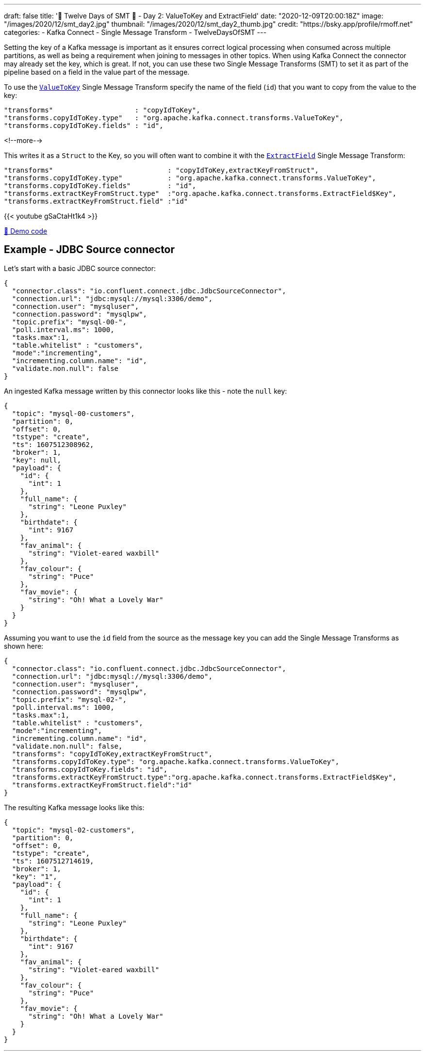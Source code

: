---
draft: false
title: '🎄 Twelve Days of SMT 🎄 - Day 2: ValueToKey and ExtractField'
date: "2020-12-09T20:00:18Z"
image: "/images/2020/12/smt_day2.jpg"
thumbnail: "/images/2020/12/smt_day2_thumb.jpg"
credit: "https://bsky.app/profile/rmoff.net"
categories:
- Kafka Connect
- Single Message Transform
- TwelveDaysOfSMT
---

:source-highlighter: rouge
:icons: font
:rouge-css: style
:rouge-style: github

Setting the key of a Kafka message is important as it ensures correct logical processing when consumed across multiple partitions, as well as being a requirement when joining to messages in other topics. When using Kafka Connect the connector may already set the key, which is great. If not, you can use these two Single Message Transforms (SMT) to set it as part of the pipeline based on a field in the value part of the message. 

To use the https://docs.confluent.io/platform/current/connect/transforms/valuetokey.html[`ValueToKey`] Single Message Transform specify the name of the field (`id`) that you want to copy from the value to the key: 

[source,javascript]
----
"transforms"                    : "copyIdToKey",
"transforms.copyIdToKey.type"   : "org.apache.kafka.connect.transforms.ValueToKey",
"transforms.copyIdToKey.fields" : "id",
----
<!--more-->

This writes it as a `Struct` to the Key, so you will often want to combine it with the https://docs.confluent.io/platform/current/connect/transforms/extractfield.html[`ExtractField`] Single Message Transform: 

[source,javascript]
----
"transforms"                            : "copyIdToKey,extractKeyFromStruct",
"transforms.copyIdToKey.type"           : "org.apache.kafka.connect.transforms.ValueToKey",
"transforms.copyIdToKey.fields"         : "id",
"transforms.extractKeyFromStruct.type"  :"org.apache.kafka.connect.transforms.ExtractField$Key",
"transforms.extractKeyFromStruct.field" :"id"
----

{{< youtube gSaCtaHt1k4 >}}

https://github.com/confluentinc/demo-scene/blob/master/kafka-connect-single-message-transforms/day2.adoc[👾 Demo code]

== Example - JDBC Source connector 

Let's start with a basic JDBC source connector:

[source,javascript]
----
{
  "connector.class": "io.confluent.connect.jdbc.JdbcSourceConnector",
  "connection.url": "jdbc:mysql://mysql:3306/demo",
  "connection.user": "mysqluser",
  "connection.password": "mysqlpw",
  "topic.prefix": "mysql-00-",
  "poll.interval.ms": 1000,
  "tasks.max":1,
  "table.whitelist" : "customers",
  "mode":"incrementing",
  "incrementing.column.name": "id",
  "validate.non.null": false
}
----

An ingested Kafka message written by this connector looks like this - note the `null` key: 

[source,javascript]
----
{
  "topic": "mysql-00-customers",
  "partition": 0,
  "offset": 0,
  "tstype": "create",
  "ts": 1607512308962,
  "broker": 1,
  "key": null,
  "payload": {
    "id": {
      "int": 1
    },
    "full_name": {
      "string": "Leone Puxley"
    },
    "birthdate": {
      "int": 9167
    },
    "fav_animal": {
      "string": "Violet-eared waxbill"
    },
    "fav_colour": {
      "string": "Puce"
    },
    "fav_movie": {
      "string": "Oh! What a Lovely War"
    }
  }
}
----

Assuming you want to use the `id` field from the source as the message key you can add the Single Message Transforms as shown here: 

[source,javascript]
----
{
  "connector.class": "io.confluent.connect.jdbc.JdbcSourceConnector",
  "connection.url": "jdbc:mysql://mysql:3306/demo",
  "connection.user": "mysqluser",
  "connection.password": "mysqlpw",
  "topic.prefix": "mysql-02-",
  "poll.interval.ms": 1000,
  "tasks.max":1,
  "table.whitelist" : "customers",
  "mode":"incrementing",
  "incrementing.column.name": "id",
  "validate.non.null": false,
  "transforms": "copyIdToKey,extractKeyFromStruct",
  "transforms.copyIdToKey.type": "org.apache.kafka.connect.transforms.ValueToKey",
  "transforms.copyIdToKey.fields": "id",
  "transforms.extractKeyFromStruct.type":"org.apache.kafka.connect.transforms.ExtractField$Key",
  "transforms.extractKeyFromStruct.field":"id"
}
----

The resulting Kafka message looks like this: 

[source,javascript]
----
{
  "topic": "mysql-02-customers",
  "partition": 0,
  "offset": 0,
  "tstype": "create",
  "ts": 1607512714619,
  "broker": 1,
  "key": "1",
  "payload": {
    "id": {
      "int": 1
    },
    "full_name": {
      "string": "Leone Puxley"
    },
    "birthdate": {
      "int": 9167
    },
    "fav_animal": {
      "string": "Violet-eared waxbill"
    },
    "fav_colour": {
      "string": "Puce"
    },
    "fav_movie": {
      "string": "Oh! What a Lovely War"
    }
  }
}
----

''''
_See also https://kafka-tutorials.confluent.io/connect-add-key-to-source/kafka.html[Kafka Tutorials]_


== Try it out!

You can find the full code for trying this out—including a Docker Compose so you can spin it up on your local machine— https://github.com/confluentinc/demo-scene/blob/master/kafka-connect-single-message-transforms/day2.adoc[👾 here]
